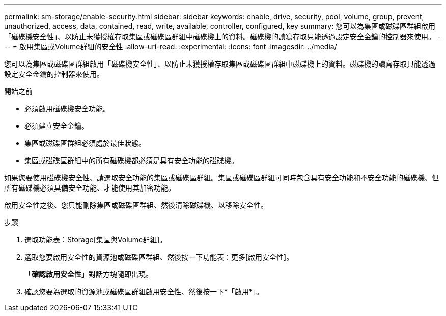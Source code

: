 ---
permalink: sm-storage/enable-security.html 
sidebar: sidebar 
keywords: enable, drive, security, pool, volume, group, prevent, unauthorized, access, data, contained, read, write, available, controller, configured, key 
summary: 您可以為集區或磁碟區群組啟用「磁碟機安全性」、以防止未獲授權存取集區或磁碟區群組中磁碟機上的資料。磁碟機的讀寫存取只能透過設定安全金鑰的控制器來使用。 
---
= 啟用集區或Volume群組的安全性
:allow-uri-read: 
:experimental: 
:icons: font
:imagesdir: ../media/


[role="lead"]
您可以為集區或磁碟區群組啟用「磁碟機安全性」、以防止未獲授權存取集區或磁碟區群組中磁碟機上的資料。磁碟機的讀寫存取只能透過設定安全金鑰的控制器來使用。

.開始之前
* 必須啟用磁碟機安全功能。
* 必須建立安全金鑰。
* 集區或磁碟區群組必須處於最佳狀態。
* 集區或磁碟區群組中的所有磁碟機都必須是具有安全功能的磁碟機。


如果您要使用磁碟機安全性、請選取安全功能的集區或磁碟區群組。集區或磁碟區群組可同時包含具有安全功能和不安全功能的磁碟機、但所有磁碟機必須具備安全功能、才能使用其加密功能。

啟用安全性之後、您只能刪除集區或磁碟區群組、然後清除磁碟機、以移除安全性。

.步驟
. 選取功能表：Storage[集區與Volume群組]。
. 選取您要啟用安全性的資源池或磁碟區群組、然後按一下功能表：更多[啟用安全性]。
+
「*確認啟用安全性*」對話方塊隨即出現。

. 確認您要為選取的資源池或磁碟區群組啟用安全性、然後按一下*「啟用*」。

